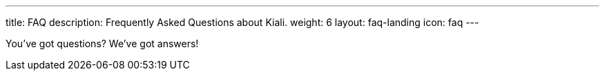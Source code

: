 ---
title: FAQ
description: Frequently Asked Questions about Kiali.
weight: 6
layout: faq-landing
icon: faq
---

You've got questions? We've got answers!
